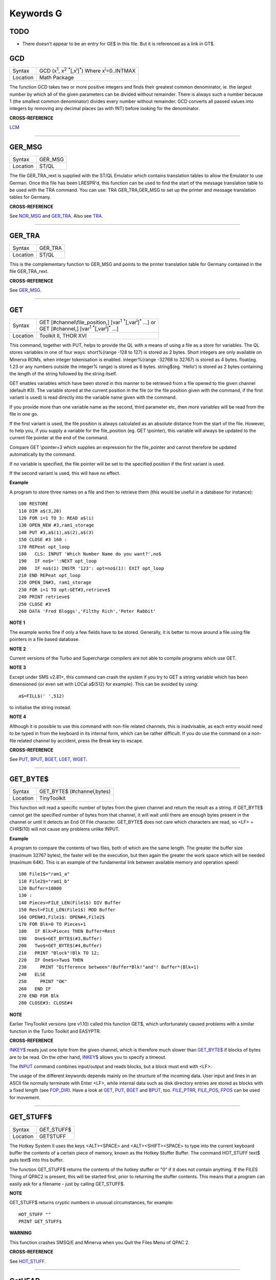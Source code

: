 ==========
Keywords G
==========

TODO
====

- There doesn't appear to be an entry for GE$ in this file. But it is referenced as a link in GT$.

GCD
===

+----------+---------------------------------------------------------------------------------------------------------+
| Syntax   |  GCD (x\ :sup:`1`\ , x\ :sup:`2` :sup:`\*`\ [,x\ :sup:`i`]\ :sup:`\*`\ ) Where x\ :sup:`i`\ =0..INTMAX  |
+----------+---------------------------------------------------------------------------------------------------------+
| Location |  Math Package                                                                                           |
+----------+---------------------------------------------------------------------------------------------------------+

The function GCD takes two or more positive integers and finds their
greatest common denominator, ie. the largest number by which all of the
given parameters can be divided without remainder. There is always such
a number because 1 (the smallest common denominator) divides every
number without remainder. GCD converts all passed values into integers
by removing any decimal places (as with INT) before looking for the
denominator.

**CROSS-REFERENCE**

`LCM <KeywordsL.clean.html#lcm>`__

--------------

GER\_MSG
========

+----------+-------------------------------------------------------------------+
| Syntax   |  GER\_MSG                                                         |
+----------+-------------------------------------------------------------------+
| Location |  ST/QL                                                            |
+----------+-------------------------------------------------------------------+

The file GER\_TRA\_rext is supplied with the ST/QL Emulator which
contains translation tables to allow the Emulator to use German. Once
this file has been LRESPR'd, this function can be used to find the start
of the message translation table to be used with the TRA command. You
can use: TRA GER\_TRA,GER\_MSG to set up the printer and message translation tables for Germany.

**CROSS-REFERENCE**

See `NOR\_MSG <KeywordsN.clean.html#nor-msg>`__ and
`GER\_TRA <KeywordsG.clean.html#ger-tra>`__. Also see
`TRA <KeywordsT.clean.html#tra>`__.

--------------

GER\_TRA
========

+----------+-------------------------------------------------------------------+
| Syntax   |  GER\_TRA                                                         |
+----------+-------------------------------------------------------------------+
| Location |  ST/QL                                                            |
+----------+-------------------------------------------------------------------+

This is the complementary function to GER\_MSG and points to the
printer translation table for Germany contained in the file
GER\_TRA\_rext.

**CROSS-REFERENCE**

See `GER\_MSG <KeywordsG.clean.html#ger-msg>`__.

--------------

GET
===

+----------+------------------------------------------------------------------------------------------------+
| Syntax   || GET [#channel\\file\_position,] [var\ :sup:`1` :sup:`\*`\ [,var\ :sup:`i`]\ :sup:`\*` ...] or |
|          || GET [#channel,] [var\ :sup:`1` :sup:`\*`\ [,var\ :sup:`i`]\ :sup:`\*` ...]                    |
+----------+------------------------------------------------------------------------------------------------+
| Location || Toolkit II, THOR XVI                                                                          |
+----------+------------------------------------------------------------------------------------------------+


This command, together with PUT, helps to provide the QL with a means
of using a file as a store for variables. The QL stores variables in one
of four ways: short%(range -128 to 127) is stored as 2 bytes. Short
integers are only available on Minerva ROMs, when integer tokenisation
is enabled. integer%(range -32768 to 32767) is stored as 4 bytes.
float(eg. 1.23 or any numbers outside the integer%
range) is stored as 6 bytes. string$(eg. 'Hello') is stored as 2 bytes
containing the length of the string followed by the string itself. 

GET enables variables which have been stored in this manner to be retrieved
from a file opened to the given channel (default #3). The variable
stored at the current position in the file (or the file position given
with the command, if the first variant is used) is read directly into
the variable name given with the command. 

If you provide more than one
variable name as the second, third parameter etc, then more variables
will be read from the file in one go. 

If the first variant is used, the
file position is always calculated as an absolute distance from the
start of the file. However, to help you, if you supply a variable for
the file\_position (eg. GET \\pointer), this variable will always be
updated to the current file pointer at the end of the command. 

Compare
GET \\pointer+3 which supplies an expression for the file\_pointer and
cannot therefore be updated automatically by the command. 

If no variable
is specified, the file pointer will be set to the specified position if
the first variant is used. 

If the second variant is used, this will have
no effect.

**Example**

A program to store three names on a file and then to retrieve them (this
would be useful in a database for instance)::

    100 RESTORE 
    110 DIM a$(3,20) 
    120 FOR i=1 TO 3: READ a$(i) 
    130 OPEN_NEW #3,ram1_storage 
    140 PUT #3,a$(1),a$(2),a$(3) 
    150 CLOSE #3 160 : 
    170 REPeat opt_loop 
    180   CLS: INPUT 'Which Number Name do you want?',no$
    190   IF no$='':NEXT opt_loop 
    200   IF no$(1) INSTR '123': opt=no$(1): EXIT opt_loop 
    210 END REPeat opt_loop 
    220 OPEN_IN#3, ram1_storage 
    230 FOR i=1 TO opt:GET#3,retrieve$ 
    240 PRINT retrieve$ 
    250 CLOSE #3 
    260 DATA 'Fred Bloggs','Filthy Rich','Peter Rabbit'

**NOTE 1**

The example works fine if only a few fields have to be stored.
Generally, it is better to move around a file using file pointers in a
file based database.

**NOTE 2**

Current versions of the Turbo and Supercharge compilers are not able to
compile programs which use GET.

**NOTE 3**

Except under SMS v2.81+, this command can crash the system if you try to
GET a string variable which has been dimensioned {or even set with LOCal
a$(512) for example}. This can be avoided by using::

    a$=FILL$(' ',512) 
    
to initialise the string instead.

**NOTE 4**

Although it is possible to use this command with non-file related
channels, this is inadvisable, as each entry would need to be typed in
from the keyboard in its internal form, which can be rather difficult.
If you do use the command on a non-file related channel by accident,
press the Break key to escape.

**CROSS-REFERENCE**

See `PUT <KeywordsP.clean.html#put>`__, `BPUT <KeywordsB.clean.html#bput>`__,
`BGET <KeywordsB.clean.html#bget>`__, `LGET <KeywordsL.clean.html#lget>`__,
`WGET <KeywordsW.clean.html#wget>`__.

--------------

GET\_BYTE$
==========

+----------+-------------------------------------------------------------------+
| Syntax   |  GET\_BYTE$ (#channel,bytes)                                      |
+----------+-------------------------------------------------------------------+
| Location |  TinyToolkit                                                      |
+----------+-------------------------------------------------------------------+

This function will read a specific number of bytes from the given
channel and return the result as a string. If GET\_BYTE$
cannot get the specified number of bytes from that channel, it will
wait until there are enough bytes present in the channel or until it
detects an End Of File character. GET\_BYTE$ does not care which
characters are read, so <LF> = CHR$(10) will not cause any problems
unlike INPUT.

**Example**

A program to compare the contents of two files, both of which are the
same length. The greater the buffer size (maximum 32767 bytes), the
faster will be the execution, but then again the greater the work space
which will be needed (maximum 64K). This is an example of the
fundamental link between available memory and operation speed::

    100 File1$="ram1_a" 
    110 File2$="ram1_b" 
    120 Buffer=10000 
    130 : 
    140 Pieces=FILE_LEN(File1$) DIV Buffer 
    150 Rest=FILE_LEN(File1$) MOD Buffer 
    160 OPEN#3,File1$: OPEN#4,File2$ 
    170 FOR Blk=0 TO Pieces+1 
    180   IF Blk>Pieces THEN Buffer=Rest 
    190   One$=GET_BYTE$(#3,Buffer) 
    200   Two$=GET_BYTE$(#4,Buffer) 
    210   PRINT "Block"!Blk TO 12; 
    220   IF One$<>Two$ THEN 
    230     PRINT "Difference between"!Buffer*Blk!"and"! Buffer*(Blk+1) 
    240   ELSE 
    250     PRINT "OK" 
    260   END IF 
    270 END FOR Blk 
    280 CLOSE#3: CLOSE#4

**NOTE**

Earlier TinyToolkit versions (pre v1.10) called this function GET$,
which unfortunately caused problems with a similar function in the Turbo
Toolkit and EASYPTR.

**CROSS-REFERENCE**

`INKEY$ <KeywordsI.clean.html#inkey>`__ reads just one byte from the given
channel, which is therefore much slower than
`GET\_BYTE$ <KeywordsG.clean.html#get-byte>`__ if blocks of bytes are to be
read. On the other hand, `INKEY$ <KeywordsI.clean.html#inkey>`__ allows you
to specify a timeout. 

The `INPUT <KeywordsI.clean.html#input>`__ command
combines input/output and reads blocks, but a block must end with <LF>.

The usage of the different keywords depends mainly on the structure of
the incoming data. User input and lines in an ASCII file normally
terminate with Enter <LF>, while internal data such as disk directory
entries are stored as blocks with a fixed length (see
`FOP\_DIR <KeywordsF.clean.html#fop-dir>`__). Have a look at
`GET <KeywordsG.clean.html#get>`__, `PUT <KeywordsP.clean.html#put>`__,
`BGET <KeywordsB.clean.html#bget>`__ and `BPUT <KeywordsB.clean.html#bput>`__, too.
`FILE\_PTRR <KeywordsF.clean.html#file-ptrr>`__,
`FILE\_POS <KeywordsF.clean.html#file-pos>`__, `FPOS <KeywordsF.clean.html#fpos>`__
can be used for movement.

--------------

GET\_STUFF$
===========

+----------+-------------------------------------------------------------------+
| Syntax   |  GET\_STUFF$                                                      |
+----------+-------------------------------------------------------------------+
| Location |  GETSTUFF                                                         |
+----------+-------------------------------------------------------------------+

The Hotkey System II uses the keys <ALT><SPACE> and <ALT><SHIFT><SPACE>
to type into the current keyboard buffer the contents of a certain piece
of memory, known as the Hotkey Stuffer Buffer. The command HOT\_STUFF
text$ puts text$ into this buffer. 

The function GET\_STUFF$ returns the
contents of the hotkey stuffer or "0" if it does not contain anything.
If the FILES Thing of QPAC2 is present, this will be started first,
prior to returning the stuffer contents. This means that a program can
easily ask for a filename - just by calling GET\_STUFF$.

**NOTE**

GET\_STUFF$ returns cryptic numbers in unusual circumstances, for
example::

    HOT_STUFF "" 
    PRINT GET_STUFF$

**WARNING**

This function crashes SMSQ/E and Minerva when you Quit the Files Menu of
QPAC 2.

**CROSS-REFERENCE**

See `HOT\_STUFF <KeywordsH.clean.html#hot-stuff>`__.

--------------

GetHEAD
=======

+----------+-------------------------------------------------------------------+
| Syntax   |  GetHEAD #ch, adr                                                 |
+----------+-------------------------------------------------------------------+
| Location |  HEADER (DIY Toolkit)                                             |
+----------+-------------------------------------------------------------------+

GetHEAD loads the header of an opened file pointed to by the channel
#ch into memory at adr, which must point to at least 64 bytes of
reserved memory.

**Example**

If the file header of an executable file is lost then you must modify it
so that the file can be executed again. Executable files need the file
type set to 1 and the dataspace to be specified, the latter must be
large enough to avoid a serious crash. MAKEJOB does this with file$,
demonstrating GetHEAD and SetHEAD:: 

    100 DEFine PROCedure MAKEJOB (file$, dataspace) 
    110 LOCal fp 
    120 fp=FOPEN(file$): IF fp<0 THEN STOP 
    130 adr=ALCHP(64): IF adr=0 THEN STOP 
    140 GetHEAD#fp,adr 
    150 POKE adr+5,1
    160 POKE_L adr+6,dataspace 
    170 SetHEAD#fp,adr 
    180 CLOSE#fp: RECHP adr
    190 END DEFine MAKEJOB

**CROSS-REFERENCE**

`SetHEAD <KeywordsS.clean.html#sethead>`__ saves a file header. See
`FGETH$ <KeywordsF.clean.html#fgeth>`__ for information about the file
header. `HEADR <KeywordsH.clean.html#headr>`__ is very similar to
`GetHEAD <KeywordsG.clean.html#gethead>`__. See also
`HGET <KeywordsH.clean.html#hget>`__ and `HPUT <KeywordsH.clean.html#hput>`__.

--------------

GETXY
=====

+----------+-------------------------------------------------------------------+
| Syntax   |  GETXY x%, y%                                                     |
+----------+-------------------------------------------------------------------+
| Location |  HCO                                                              |
+----------+-------------------------------------------------------------------+

This command draws a haircross (with its centre at (x%,y%) which can be
moved with the cursor keys. Holding down <SHIFT> while pressing a cursor
key will speed up movement. Once the haircross is placed in the correct
position, press <SPACE> to return to BASIC. The two parameters x% and y%
will be updated to the position of the centre of the cross.

**NOTE 1**

It is obligatory to pass integer variables to GETXY.

**NOTE 2**

GETXY returns a wrong value for y% on Minerva ROMs, so it is unusable.

**NOTE 3**

Turbo and Supercharge compilers cannot compile this command.

**WARNINGS**

See `SET <KeywordsS.clean.html#set>`__\ .

**CROSS-REFERENCE**

`INVXY <KeywordsI.clean.html#invxy>`__

--------------

GO SUB
======

+----------+-------------------------------------------------------------------+
| Syntax   |  GO SUB line\_number (GOSUB is expanded to GO SUB)                |
+----------+-------------------------------------------------------------------+
| Location |  QL ROM                                                           |
+----------+-------------------------------------------------------------------+

The command GO SUB was only implemented to make SuperBASIC more
compatible with other versions of BASIC. 

SuperBASIC offers much more
elegant and powerful alternatives to this command - 'structured
programming'. Structured programs do not have to be longer than the same
program using GO SUB commands. 

It is strongly recommended that you do
not use GO SUBs in programs. A similar effect (and much more besides)
can be achieved by using DEFine PROCedure and DEFine FuNction. 

The idea behind GO SUB is that it jumps to a sub-routine within a program which
starts at the specified line\_number. Program flow then continues
through that sub-routine until a RETurn statement is found, in which
case, control is then returned to the statement following the original
GO SUB.

**Example**

A simple program which prints a title in shadow writing, using GO SUB to
call up the shadow writing routine:: 

    100 MODE 8 
    110 WINDOW 448,200,32,16:PAPER 0:CLS 
    120 a$='Hello there World' 
    130 GO SUB 1000 
    140 PAUSE 
    150 CLS 
    160 : 
    999 STOP 
    1000 CSIZE 2,0 
    1010 AT 10,10:INK 4:PRINT a$
    1020 CURSOR 42,56,10,10:INK 7:OVER 1:PRINT a$:OVER 0 
    1030 RETurn

This is actually much easier to read (and more flexible) if re-written
to use DEFine PROCedure instead (note that there is no longer any need
for line 999). 

::

    100 MODE 8 
    110 WINDOW 448,200,32,16:PAPER 0:CLS 
    130 SHADOW_PRINT "Hello there World' 
    140 PAUSE 
    150 CLS 
    160 : 
    1000 DEFine PROCedure SHADOW_PRINT(v$) 
    1010   CSIZE 2,0 
    1020   AT 10,10:INK 4:PRINT v$
    1030   CURSOR 42,56,10,10:INK 7:OVER 1:PRINT a$:OVER 0 
    1040 END DEFine

**NOTE 1**

It is not a crime to use GO SUB in your programs, after all, machines
are built for human beings, so the machines should be adapted to users,
and users must all find the most comfortable way for them to use their
machines.

**NOTE 2**

A calculated GO SUB statement, eg::

    GO SUB 1000+x*100
    
although allowed by the interpreter, is unlikely to be compiled successfully. Secondly,
RENUM is unable to change the line number of such GO SUBs. There were
also problems with using an expression for GO SUB in SMS pre v2.59.

**NOTE 3**

Avoid using GO SUB in an in-line FOR loop - see Note 2 of FOR.

**CROSS-REFERENCE**

Try to use SuperBASIC's more powerful
`REPeat <KeywordsR.clean.html#repeat>`__, `FOR <KeywordsF.clean.html#for>`__,
`DEFine PROCedure <KeywordsD.clean.html#define-procedure>`__ and `DEFine
FuNction <KeywordsD.clean.html#define-function>`__ structures instead!

--------------

GO TO
=====

+----------+-------------------------------------------------------------------+
| Syntax   |  GO TO line\_number(GOTO is expanded to GO TO)                    |
+----------+-------------------------------------------------------------------+
| Location |  QL ROM                                                           |
+----------+-------------------------------------------------------------------+

The command GO TO behaves in a similar way to GO SUB in that it forces
program flow to jump to a different part of the program. It is not
possible to RETurn to the statement following GO TO, unless you use
another GO TO command. SuperBASIC allows much more elegant and powerful
structures which should be used.

**Example**

An extremely simple password check::

    10 INPUT Password$ 
    20 IF Password$=='QL lives' THEN GO TO 50 
    30 PRINT 'Access DENIED' 
    40 GO TO 10
    50 PRINT 'Access Granted'

 This would be much better if re-written::

    10 REPeat Pass_loop 
    20   INPUT Password$ 
    30   IF Password$=='QL lives' THEN EXIT Pass_loop 
    40   PRINT 'Access DENIED' 
    50 END REPeat Pass_loop 
    60 PRINT 'Access Granted'

**CROSS-REFERENCE**

Please read `GO SUB <KeywordsG.clean.html#go-sub>`__ before you dare to try
`GO TO <KeywordsG.clean.html#go-to>`__!

--------------

GPOINT
======

+----------+------------------------------------------------------------------------------------+
| Syntax   |  GPOINT [#ch,] x,y [,x\ :sup:`2`\ ,y\ :sup:`2` [,x\ :sup:`3`\ ,y\ :sup:`3`, ...] ] |
+----------+------------------------------------------------------------------------------------+
| Location |  GPOINT                                                                            |
+----------+------------------------------------------------------------------------------------+

This command is the same as POINT but fixes the bug in MGx ROMs.

--------------

GRAB
====

+----------+-------------------------------------------------------------------+
| Syntax   |  GRAB (bytes)                                                     |
+----------+-------------------------------------------------------------------+
| Location |  TinyToolkit                                                      |
+----------+-------------------------------------------------------------------+

GRAB is a function which reserves a specified amount of space in the
common heap area of memory for use and returns the start address of the
allocated area.

**CROSS-REFERENCE**

With `GRAB <KeywordsG.clean.html#grab>`__ (unlike
`ALCHP <KeywordsA.clean.html#alchp>`__), reserved memory can only be given
back to QDOS for other purposes with
`RELEASE <KeywordsR.clean.html#release>`__. It is necessary to know the start
address returned by `GRAB <KeywordsG.clean.html#grab>`__ to do this, so a
formula like `SCRBASE <KeywordsS.clean.html#scrbase>`__ GRAB(32768) wastes 32k of RAM
if `SCRBASE <KeywordsS.clean.html#scrbase>`__ is used again. Although
`GRAB <KeywordsG.clean.html#grab>`__ is comparable to
`RESPR <KeywordsR.clean.html#respr>`__ in this respect, it will work with jobs
in memory just like `ALCHP <KeywordsA.clean.html#alchp>`__. See also
`RESERVE <KeywordsR.clean.html#reserve>`__. The amount of available memory can
be found by using `FREE <KeywordsF.clean.html#free>`__,
`FREE\_MEM <KeywordsF.clean.html#free-mem>`__ or
`MT\_FREE <KeywordsM.clean.html#mt-free>`__.

--------------

GREGOR
======

+----------+-------------------------------------------------------------------+
| Syntax   |  GREGOR (day%, month%, year%)                                     |
+----------+-------------------------------------------------------------------+
| Location |  Math Package                                                     |
+----------+-------------------------------------------------------------------+

The function GREGOR takes three integers (floats & longs are rounded to the
nearest integer) to specify a date and returns the weekday as a number
from 1 to 7 where: 

- 1 = Sunday, ( See Note 1 !) 
- 2 = Monday, 
- 3 = Tuesday,
- 4 = Wednesday, 
- 5 = Thursday, 
- 6 = Friday,
- 7 = Saturday. 

As the name of the function suggests GREGOR uses the Gregorian calender. 

This was introduced in 1583, so GREGOR has to refuse earlier years. Invalid
parameters are not reported by breaking with an error (unless one of the
parameters is out of integer range) but by returning zero.

**Example**

Print your own calendar! 

::

    100 CLS 
    110 REPeat getmonth 
    120   INPUT "Year:"!year;TO 12;"Month:"!month 
    130   firstday$ = GREGOR(1,month,year)
    135   firstday=firstday$(1) 
    140   IF NOT firstday THEN 
    150     PRINT "Invalid input." 
    160   ELSE EXIT getmonth 
    170   END IF 
    180 END REPeat getmonth 
    190 FOR lastday = 28 TO 31 
    200   IF NOT GREGOR(lastday+1,month,year): EXIT lastday 
    210 END FOR lastday 
    220 : 
    230 PRINT \" Sun Mon Tue Wed Thu Fri Sat" 
    240 PRINT FILL$(" ",4*(firstday-1)); 
    250 FOR day = 1 TO lastday
    260   PRINT FILL$(" ",4-LEN(day));day; 
    265   xday$=GREGOR(day,month,year)
    270   IF xday$(1) = 7 THEN PRINT 
    280 END FOR day

**NOTE 1**

GREGOR was originally intended to return 1 for Monday, 2 for Tuesday and
so on. The current version (v2.05) follows the Christian tradition where
Sunday was regarded as the first day of the week. The programming
example above corrects this by applying this interpretation and uses::

    230 PRINT " Sun Mon Tue Wed Thu Fri Sat"
    
instead of::

    230 PRINT " Mon Tue Wed Thu Fri Sat Sun".

**NOTE 2**

Current versions (v2.05) of this command include a bug which mean that
it will not work correctly on Minerva, SMSQ/E and possibly other ROMs.

**CROSS-REFERENCE**

`EASTER <KeywordsE.clean.html#easter>`__, `DAY$ <KeywordsD.clean.html#day>`__

--------------

GT$
===

+----------+-------------------------------------------------------------------+
| Syntax   |  GT$ (type, string1$, string2$)                                   |
+----------+-------------------------------------------------------------------+
| Location |  Btool                                                            |
+----------+-------------------------------------------------------------------+

This function allows you to compare two strings using the comparison
types supported by QDOS - it is therefore more flexible than direct
comparison using operators (see Appendix 11). The function will always
return 1 if string1$ is greater than string2$ and is therefore similar
to::

    PRINT string1$ > string2$
    
However, you can specify one of four comparison types, which will
affect the outcome: 

+------+-----------------------------------------------------------------------------------------------------------------------------------+
| TYPE | Effect                                                                                                                            |
+======+===================================================================================================================================+
| 0    | Compare the two strings character by character                                                                                    |
+------+-----------------------------------------------------------------------------------------------------------------------------------+
| 1    | Ignore the case of the letters                                                                                                    |
+------+-----------------------------------------------------------------------------------------------------------------------------------+
| 2    | If there is no difference in the characters, compare the values of any embedded numbers.                                          |
+------+-----------------------------------------------------------------------------------------------------------------------------------+
| 3    | Ignore the case of the letters and still if there is no difference in the characters, compare the values of any embedded numbers. |
+------+-----------------------------------------------------------------------------------------------------------------------------------+

The characters are compared by using the following order::

    SPACE
    !"#$%&'()\*+,-/:;<=>?@[\\]^\_£{\|}~© 01234567890
    AaBbCcDdEeFfGgHhIiJjKkLlMmNnOoPpQqRrSsTtUuVvWwXxYyZz 
    Foreign characters (in order of the character set)

**CROSS-REFERENCE**

See `INSTR <KeywordsI.clean.html#instr>`__. `GE$ <KeywordsG.clean.html#ge>`__,
`LT$ <KeywordsL.clean.html#lt>`__, `LE$ <KeywordsL.clean.html#le>`__,
`EQ$ <KeywordsE.clean.html#eq>`__ and `NE$ <KeywordsN.clean.html#ne>`__ are all
similar facilities.
